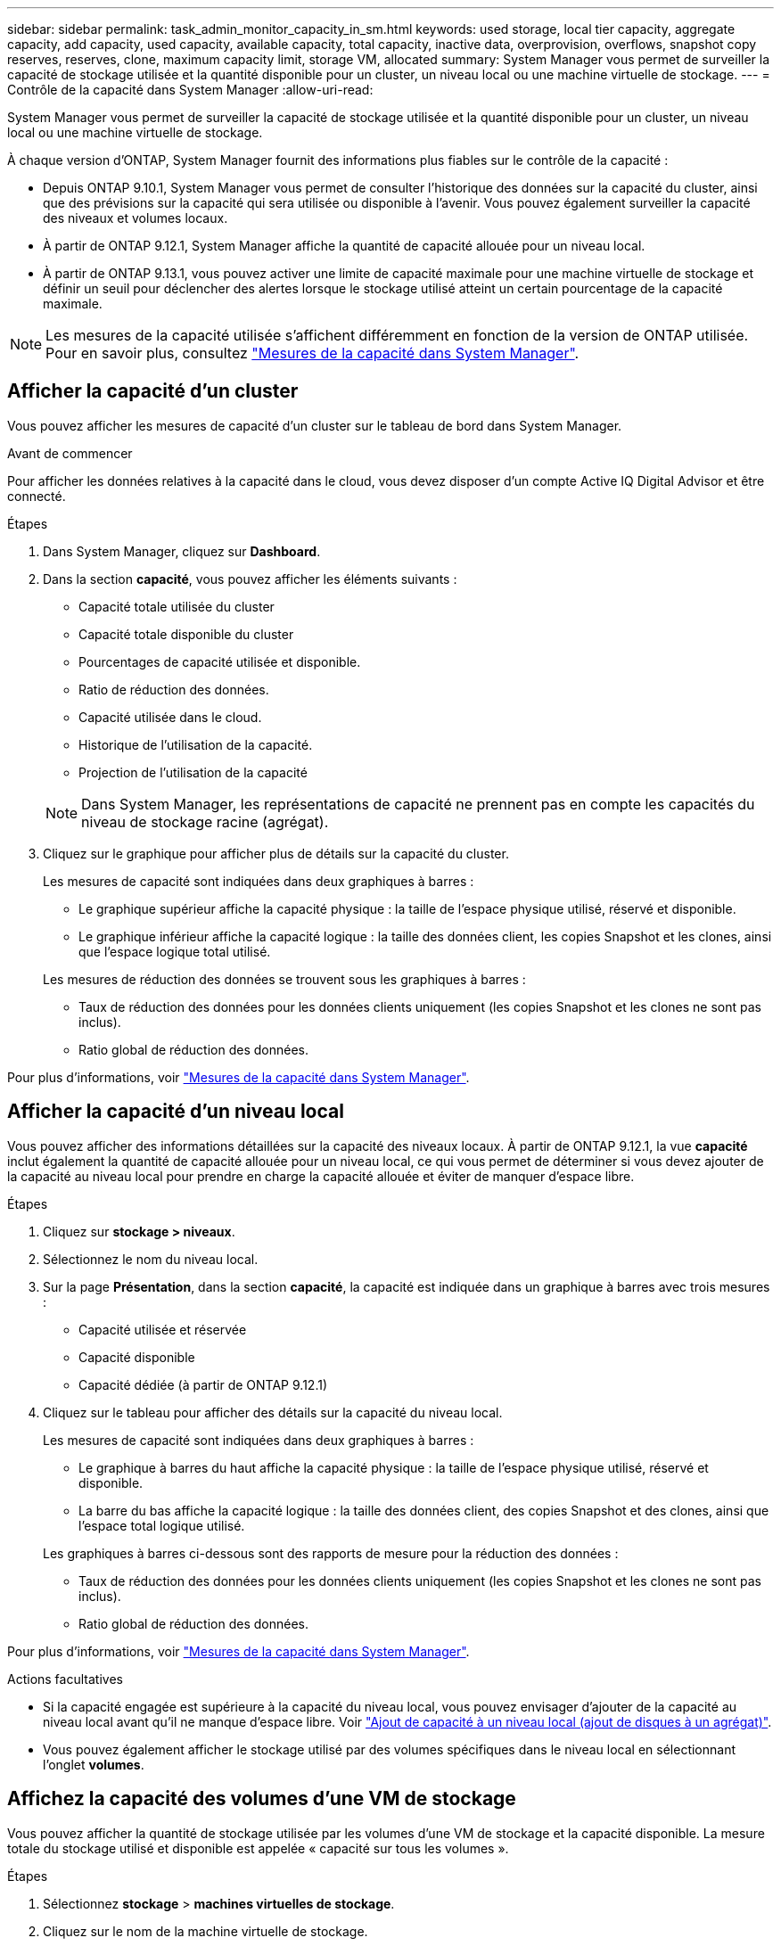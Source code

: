 ---
sidebar: sidebar 
permalink: task_admin_monitor_capacity_in_sm.html 
keywords: used storage, local tier capacity, aggregate capacity, add capacity, used capacity, available capacity, total capacity, inactive data, overprovision, overflows, snapshot copy reserves, reserves, clone, maximum capacity limit, storage VM, allocated 
summary: System Manager vous permet de surveiller la capacité de stockage utilisée et la quantité disponible pour un cluster, un niveau local ou une machine virtuelle de stockage. 
---
= Contrôle de la capacité dans System Manager
:allow-uri-read: 


[role="lead"]
System Manager vous permet de surveiller la capacité de stockage utilisée et la quantité disponible pour un cluster, un niveau local ou une machine virtuelle de stockage.

À chaque version d'ONTAP, System Manager fournit des informations plus fiables sur le contrôle de la capacité :

* Depuis ONTAP 9.10.1, System Manager vous permet de consulter l'historique des données sur la capacité du cluster, ainsi que des prévisions sur la capacité qui sera utilisée ou disponible à l'avenir. Vous pouvez également surveiller la capacité des niveaux et volumes locaux.
* À partir de ONTAP 9.12.1, System Manager affiche la quantité de capacité allouée pour un niveau local.
* À partir de ONTAP 9.13.1, vous pouvez activer une limite de capacité maximale pour une machine virtuelle de stockage et définir un seuil pour déclencher des alertes lorsque le stockage utilisé atteint un certain pourcentage de la capacité maximale.



NOTE: Les mesures de la capacité utilisée s'affichent différemment en fonction de la version de ONTAP utilisée.  Pour en savoir plus, consultez link:./concepts/capacity-measurements-in-sm-concept.html["Mesures de la capacité dans System Manager"].



== Afficher la capacité d'un cluster

Vous pouvez afficher les mesures de capacité d'un cluster sur le tableau de bord dans System Manager.

.Avant de commencer
Pour afficher les données relatives à la capacité dans le cloud, vous devez disposer d'un compte Active IQ Digital Advisor et être connecté.

.Étapes
. Dans System Manager, cliquez sur *Dashboard*.
. Dans la section *capacité*, vous pouvez afficher les éléments suivants :
+
--
** Capacité totale utilisée du cluster
** Capacité totale disponible du cluster
** Pourcentages de capacité utilisée et disponible.
** Ratio de réduction des données.
** Capacité utilisée dans le cloud.
** Historique de l'utilisation de la capacité.
** Projection de l'utilisation de la capacité


--
+

NOTE: Dans System Manager, les représentations de capacité ne prennent pas en compte les capacités du niveau de stockage racine (agrégat).

. Cliquez sur le graphique pour afficher plus de détails sur la capacité du cluster.
+
Les mesures de capacité sont indiquées dans deux graphiques à barres :

+
--
** Le graphique supérieur affiche la capacité physique : la taille de l'espace physique utilisé, réservé et disponible.
** Le graphique inférieur affiche la capacité logique : la taille des données client, les copies Snapshot et les clones, ainsi que l'espace logique total utilisé.


--
+
Les mesures de réduction des données se trouvent sous les graphiques à barres :

+
--
** Taux de réduction des données pour les données clients uniquement (les copies Snapshot et les clones ne sont pas inclus).
** Ratio global de réduction des données.


--


Pour plus d'informations, voir link:./concepts/capacity-measurements-in-sm-concept.html["Mesures de la capacité dans System Manager"].



== Afficher la capacité d'un niveau local

Vous pouvez afficher des informations détaillées sur la capacité des niveaux locaux.  À partir de ONTAP 9.12.1, la vue *capacité* inclut également la quantité de capacité allouée pour un niveau local, ce qui vous permet de déterminer si vous devez ajouter de la capacité au niveau local pour prendre en charge la capacité allouée et éviter de manquer d'espace libre.

.Étapes
. Cliquez sur *stockage > niveaux*.
. Sélectionnez le nom du niveau local.
. Sur la page *Présentation*, dans la section *capacité*, la capacité est indiquée dans un graphique à barres avec trois mesures :
+
** Capacité utilisée et réservée
** Capacité disponible
** Capacité dédiée (à partir de ONTAP 9.12.1)


. Cliquez sur le tableau pour afficher des détails sur la capacité du niveau local.
+
Les mesures de capacité sont indiquées dans deux graphiques à barres :

+
--
** Le graphique à barres du haut affiche la capacité physique : la taille de l'espace physique utilisé, réservé et disponible.
** La barre du bas affiche la capacité logique : la taille des données client, des copies Snapshot et des clones, ainsi que l'espace total logique utilisé.


--
+
Les graphiques à barres ci-dessous sont des rapports de mesure pour la réduction des données :

+
--
** Taux de réduction des données pour les données clients uniquement (les copies Snapshot et les clones ne sont pas inclus).
** Ratio global de réduction des données.


--


Pour plus d'informations, voir link:./concepts/capacity-measurements-in-sm-concept.html["Mesures de la capacité dans System Manager"].

.Actions facultatives
* Si la capacité engagée est supérieure à la capacité du niveau local, vous pouvez envisager d'ajouter de la capacité au niveau local avant qu'il ne manque d'espace libre.  Voir link:./disks-aggregates/add-disks-local-tier-aggr-task.html["Ajout de capacité à un niveau local (ajout de disques à un agrégat)"].
* Vous pouvez également afficher le stockage utilisé par des volumes spécifiques dans le niveau local en sélectionnant l'onglet *volumes*.




== Affichez la capacité des volumes d'une VM de stockage

Vous pouvez afficher la quantité de stockage utilisée par les volumes d'une VM de stockage et la capacité disponible.  La mesure totale du stockage utilisé et disponible est appelée « capacité sur tous les volumes ».

.Étapes
. Sélectionnez *stockage* > *machines virtuelles de stockage*.
. Cliquez sur le nom de la machine virtuelle de stockage.
. Accédez à la section *capacité*, qui affiche un graphique à barres avec les mesures suivantes :
+
--
** *Physique utilisée* : somme du stockage physique utilisé sur tous les volumes de cette VM de stockage.
** *Disponible* : somme de la capacité disponible sur tous les volumes de cette VM de stockage.
** *Logique utilisée* : somme du stockage logique utilisé sur tous les volumes de cette machine virtuelle de stockage.


--


Pour plus de détails sur les mesures, voir link:./concepts/capacity-measurements-in-sm-concept.html["Mesures de la capacité dans System Manager"].



== Afficher la limite de capacité maximale d'une machine virtuelle de stockage

À partir de ONTAP 9.13.1, vous pouvez afficher la limite de capacité maximale d'une machine virtuelle de stockage.

.Avant de commencer
Vous devez link:manage-max-cap-limit-svm-in-sm-task.html["Limite de capacité maximale d'une machine virtuelle de stockage"] avant de pouvoir l'afficher.

.Étapes
. Sélectionnez *stockage* > *machines virtuelles de stockage*.
+
Vous pouvez afficher les mesures de capacité maximale de deux manières :

+
--
** Dans la ligne de la machine virtuelle de stockage, affichez la colonne *capacité maximale* qui contient un graphique à barres indiquant la capacité utilisée, la capacité disponible et la capacité maximale.
** Cliquez sur le nom de la VM de stockage. Dans l'onglet *vue d'ensemble*, faites défiler pour afficher les valeurs de seuil de capacité maximale, de capacité allouée et d'alerte de capacité dans la colonne de gauche.


--


.Informations associées
* link:manage-max-cap-limit-svm-in-sm-task.html#edit-max-cap-limit-svm["Modifiez la limite de capacité maximale d'une machine virtuelle de stockage"]
* link:./concepts/capacity-measurements-in-sm-concept.html["Mesures de la capacité dans System Manager"]

